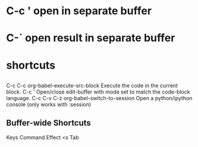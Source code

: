 * C-c ' open in separate buffer
* C-` open result in separate buffer
* shortcuts 
** 
C-c C-c	org-babel-execute-src-block	Execute the code in the current block.
C-c '	 	Open/close edit-buffer with mode set to match the code-block language.
C-c C-v C-z	org-babel-switch-to-session	Open a python/ipython console (only works with :session)
** Buffer-wide Shortcuts
Keys	Command	Effect
<s Tab	 
